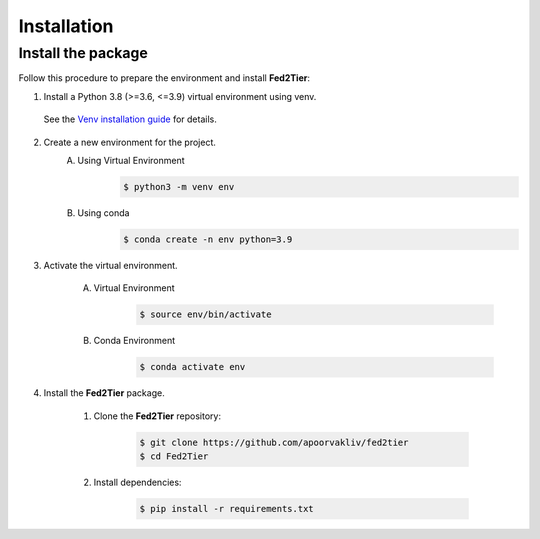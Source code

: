 .. _installation:

Installation 
============

Install the package
-------------------

Follow this procedure to prepare the environment and install **Fed2Tier**:

1. Install a Python 3.8 (>=3.6, <=3.9) virtual environment using venv.
   
 See the `Venv installation guide <https://docs.python.org/3/library/venv.html>`_ for details.

2. Create a new environment for the project.
    A. Using Virtual Environment
        .. code-block:: console

            $ python3 -m venv env

    B. Using conda
        .. code-block:: console

            $ conda create -n env python=3.9

3. Activate the virtual environment.

    A. Virtual Environment
        .. code-block:: console

            $ source env/bin/activate

    B. Conda Environment
        .. code-block:: console

            $ conda activate env

4. Install the **Fed2Tier** package.

    1. Clone the **Fed2Tier** repository:
    
        .. code-block:: console
        
            $ git clone https://github.com/apoorvakliv/fed2tier
            $ cd Fed2Tier

    2. Install dependencies:
    
        .. code-block:: console
        
            $ pip install -r requirements.txt

